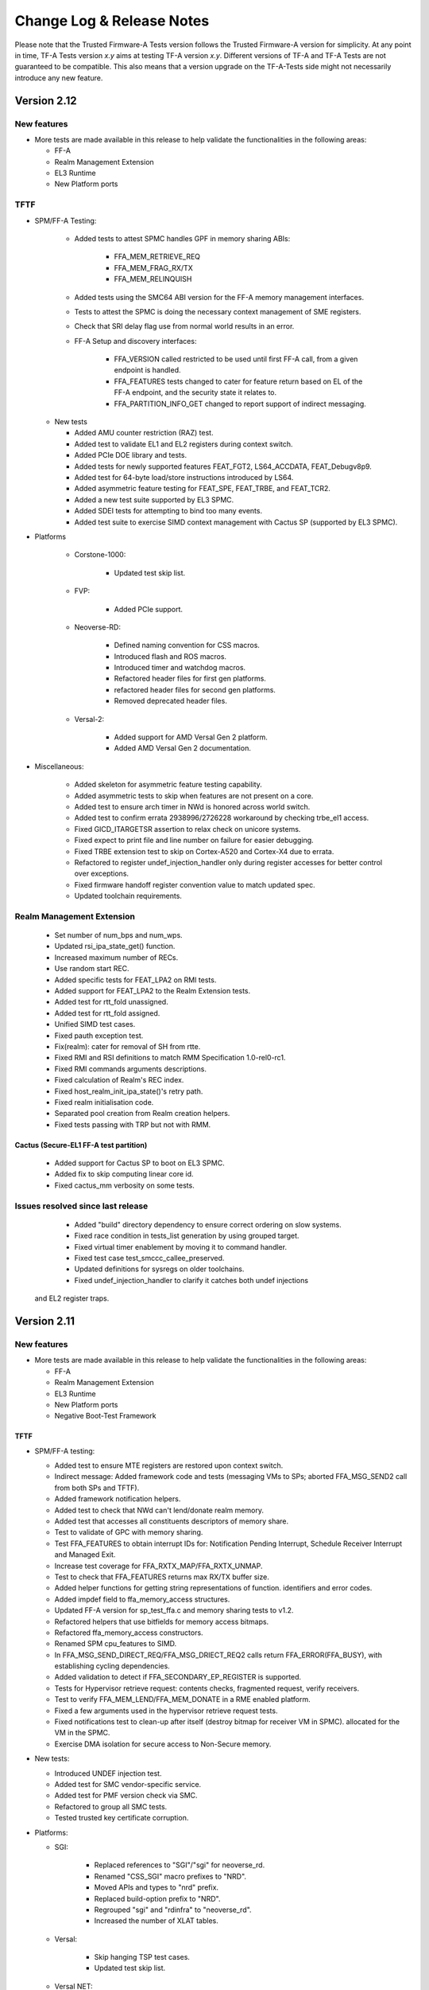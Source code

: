 Change Log & Release Notes
==========================

Please note that the Trusted Firmware-A Tests version follows the Trusted
Firmware-A version for simplicity. At any point in time, TF-A Tests version
`x.y` aims at testing TF-A version `x.y`. Different versions of TF-A and TF-A
Tests are not guaranteed to be compatible. This also means that a version
upgrade on the TF-A-Tests side might not necessarily introduce any new feature.

Version 2.12
------------

New features
^^^^^^^^^^^^

-  More tests are made available in this release to help validate the
   functionalities in the following areas:

   - FF-A
   - Realm Management Extension
   - EL3 Runtime
   - New Platform ports

TFTF
^^^^

- SPM/FF-A Testing:

    - Added tests to attest SPMC handles GPF in memory sharing ABIs:

        - FFA_MEM_RETRIEVE_REQ
        - FFA_MEM_FRAG_RX/TX
        - FFA_MEM_RELINQUISH

    - Added tests using the SMC64 ABI version for the FF-A memory management
      interfaces.
    - Tests to attest the SPMC is doing the necessary context management
      of SME registers.
    - Check that SRI delay flag use from normal world results in an error.
    - FF-A Setup and discovery interfaces:

        - FFA_VERSION called restricted to be used until first FF-A call,
          from a given endpoint is handled.
        - FFA_FEATURES tests changed to cater for feature return based on
          EL of the FF-A endpoint, and the security state it relates to.
        - FFA_PARTITION_INFO_GET changed to report support of indirect
          messaging.

  - New tests

    - Added AMU counter restriction (RAZ) test.
    - Added test to validate EL1 and EL2 registers during context switch.
    - Added PCIe DOE library and tests.
    - Added tests for newly supported features FEAT_FGT2, LS64_ACCDATA,
      FEAT_Debugv8p9.
    - Added test for 64-byte load/store instructions introduced by LS64.
    - Added asymmetric feature testing for FEAT_SPE, FEAT_TRBE, and FEAT_TCR2.
    - Added a new test suite supported by EL3 SPMC.
    - Added SDEI tests for attempting to bind too many events.
    - Added test suite to exercise SIMD context management with Cactus SP
      (supported by EL3 SPMC).

- Platforms

    - Corstone-1000:

        - Updated test skip list.

    - FVP:

        - Added PCIe support.

    - Neoverse-RD:

        - Defined naming convention for CSS macros.
        - Introduced flash and ROS macros.
        - Introduced timer and watchdog macros.
        - Refactored header files for first gen platforms.
        - refactored header files for second gen platforms.
        - Removed deprecated header files.

    - Versal-2:

        - Added support for AMD Versal Gen 2 platform.
        - Added AMD Versal Gen 2 documentation.

- Miscellaneous:

    - Added skeleton for asymmetric feature testing capability.
    - Added asymmetric tests to skip when features are not present on a core.
    - Added test to ensure arch timer in NWd is honored across world switch.
    - Added test to confirm errata 2938996/2726228 workaround by checking
      trbe_el1 access.
    - Fixed GICD_ITARGETSR assertion to relax check on unicore systems.
    - Fixed expect to print file and line number on failure for easier debugging.
    - Fixed TRBE extension test to skip on Cortex-A520 and Cortex-X4 due to errata.
    - Refactored to register undef_injection_handler only during register accesses
      for better control over exceptions.
    - Fixed firmware handoff register convention value to match updated spec.
    - Updated toolchain requirements.

Realm Management Extension
^^^^^^^^^^^^^^^^^^^^^^^^^^

    - Set number of num_bps and num_wps.
    - Updated rsi_ipa_state_get() function.
    - Increased maximum number of RECs.
    - Use random start REC.
    - Added specific tests for FEAT_LPA2 on RMI tests.
    - Added support for FEAT_LPA2 to the Realm Extension tests.
    - Added test for rtt_fold unassigned.
    - Added test for rtt_fold assigned.
    - Unified SIMD test cases.
    - Fixed pauth exception test.
    - Fix(realm): cater for removal of SH from rtte.
    - Fixed RMI and RSI definitions to match RMM Specification 1.0-rel0-rc1.
    - Fixed RMI commands arguments descriptions.
    - Fixed calculation of Realm's REC index.
    - Fixed host_realm_init_ipa_state()'s retry path.
    - Fixed realm initialisation code.
    - Separated pool creation from Realm creation helpers.
    - Fixed tests passing with TRP but not with RMM.

Cactus (Secure-EL1 FF-A test partition)
~~~~~~~~~~~~~~~~~~~~~~~~~~~~~~~~~~~~~~~

    - Added support for Cactus SP to boot on EL3 SPMC.
    - Added fix to skip computing linear core id.
    - Fixed cactus_mm verbosity on some tests.

Issues resolved since last release
^^^^^^^^^^^^^^^^^^^^^^^^^^^^^^^^^^

    - Added "build" directory dependency to ensure correct ordering
      on slow systems.
    - Fixed race condition in tests_list generation by using grouped target.
    - Fixed virtual timer enablement by moving it to command handler.
    - Fixed test case test_smccc_callee_preserved.
    - Updated definitions for sysregs on older toolchains.
    - Fixed undef_injection_handler to clarify it catches both undef injections
  and EL2 register traps.

Version 2.11
------------

New features
^^^^^^^^^^^^

-  More tests are made available in this release to help validate the
   functionalities in the following areas:

   - FF-A
   - Realm Management Extension
   - EL3 Runtime
   - New Platform ports
   - Negative Boot-Test Framework

TFTF
~~~~

-  SPM/FF-A testing:

   - Added test to ensure MTE registers are restored upon context switch.
   - Indirect message: Added framework code and tests (messaging VMs to SPs;
     aborted FFA_MSG_SEND2 call from both SPs and TFTF).
   - Added framework notification helpers.
   - Added test to check that NWd can't lend/donate realm memory.
   - Added test that accesses all constituents descriptors of memory share.
   - Test to validate of GPC with memory sharing.
   - Test FFA_FEATURES to obtain interrupt IDs for: Notification Pending
     Interrupt, Schedule Receiver Interrupt and Managed Exit.
   - Increase test coverage for FFA_RXTX_MAP/FFA_RXTX_UNMAP.
   - Test to check that FFA_FEATURES returns max RX/TX buffer size.
   - Added helper functions for getting string representations of function.
     identifiers and error codes.
   - Added impdef field to ffa_memory_access structures.
   - Updated FF-A version for sp_test_ffa.c and memory sharing tests to v1.2.
   - Refactored helpers that use bitfields for memory access bitmaps.
   - Refactored ffa_memory_access constructors.
   - Renamed SPM cpu_features to SIMD.
   - In FFA_MSG_SEND_DIRECT_REQ/FFA_MSG_DRIECT_REQ2 calls return
     FFA_ERROR(FFA_BUSY), with establishing cycling dependencies.
   - Added validation to detect if FFA_SECONDARY_EP_REGISTER is supported.
   - Tests for Hypervisor retrieve request: contents checks, fragmented request,
     verify receivers.
   - Test to verify FFA_MEM_LEND/FFA_MEM_DONATE in a RME enabled platform.
   - Fixed a few arguments used in the hypervisor retrieve request tests.
   - Fixed notifications test to clean-up after itself (destroy bitmap for
     receiver VM in SPMC).
     allocated for the VM in the SPMC.
   - Exercise DMA isolation for secure access to Non-Secure memory.

-  New tests:

   - Introduced UNDEF injection test.
   - Added test for SMC vendor-specific service.
   - Added test for PMF version check via SMC.
   - Refactored to group all SMC tests.
   - Tested trusted key certificate corruption.

-  Platforms:

   - SGI:

      - Replaced references to "SGI"/"sgi" for neoverse_rd.
      - Renamed "CSS_SGI" macro prefixes to "NRD".
      - Moved APIs and types to "nrd" prefix.
      - Replaced build-option prefix to "NRD".
      - Regrouped "sgi" and "rdinfra" to "neoverse_rd".
      - Increased the number of XLAT tables.

   - Versal:

      - Skip hanging TSP test cases.
      - Updated test skip list.

   - Versal NET:

      - Removed TSP tests from skip list.
      - Updated test skip list.
      - Temporarily disabled the hanging TSP test cases.
      - Corrected core position function.

   - TC:

      - Updated UART base for TFTF.
      - Made TC0 TFTF code generic to TC.

   - Xilinx:

      - Moved TTC_CLK_SEL_OFFSET to platform_def.h.
      - Added Xilinx platforms to docs.
      - Updated test skip list.

   - ZynqMP:

      - Introduced platform support.
      - Added documentation.

-  Miscellaneous:

   - Refactored DebugFS and PMF as vendor-specific el3 services.
   - Added Cortex-A520, Cortex-X3 and Cortex-X4 cpu structures for errata ABI.
   - Added SMCCCv1.3 SVE hint bit support in TFTF framework.
   - Added TSP testing, multi-CPU capability, new test function and enhanced.
     performance for SMC fuzzing.
   - Added MPAM system registers access test.
   - Updated register signature for Firmware Handoff.
   - Updated toolchain requirements in docs.
   - Updated links to TF-A Tests issues tracker.
   - Refactored SDEI test to align with new SPSR config.
   - Removed some tests from extensive test list.
   - Moved test suite "SP exceptions" from 'tests-spm.xml' into.
     'tests-memory-access.xml'.
   - Disabled RWX segment warnings for the EL3 payload.

Realm Management Extension (RME)
~~~~~~~~~~~~~~~~~~~~~~~~~~~~~~~~

   - Added test for enabling pmu with multiple rec.
   - Added testcase for access outside realm IPA space.
   - Added ability to overwrite s2sz for creating realm.
   - Added tests for PAS transitions.
   - Added test for FEAT_DIT.
   - Test realm PAuth state is preserved.
   - Added testcase for Synchronous external aborts.
   - Added testcase for REC exit due to Data/Instr abort.
   - Removed unwanted arg from realm API.
   - Fixed realm_printf string.
   - New API to create and activate realm.
   - Testcase for multiple realms.
   - Added support for multiple realm.
   - Removed pack_realm build target.
   - Test to use SVE hint bit feature.
   - Removed unwanted host_rmi_rtt_init_ripas.
   - Testcase for multiple REC validations.
   - Changed Realm create and execute API.
   - Testcase for RMI_RTT_SET_RIPAS reject.
   - Added testcase for multiple REC on multiple CPUs.
   - Added support for RSI_IPA_STATE_GET/SET.
   - Added realm_print_exception for Realm payload.
   - Force max IPA size on Realms to 48 bits.
   - Fixed Realm destroy API.
   - Fixed Realm vbar_el1 load address.
   - Fixed return value of host_enter_realm_execute call.
   - Fixed host_call structure should be per rec.
   - Fixed issue in RTT teardown.
   - Fixed initialization of RIPAS is incorrectly done on TFTF.
   - Fixed host_realm_init_ipa_state() is called with wrong args.

Cactus (Secure-EL1 FF-A test partition)
~~~~~~~~~~~~~~~~~~~~~~~~~~~~~~~~~~~~~~~

   - Added SMMU test engine header file.
   - Added MEMCPY and RAND48 to the SMMU test engine.
   - Added ability to send indirect messages.
   - Added support for fake RAS handler command.
   - Replaced tftf_smc with ffa_service_call.
   - Refactored cactus to handle expect exception.
   - Refactored first cactus SP to use FFA_CONSOLE_LOG instead of UART.
   - Replaced platform_get_core_pos with macro that retrieves vCPU index.

Issues resolved since last release
^^^^^^^^^^^^^^^^^^^^^^^^^^^^^^^^^^

   - Check for null before calling I/O policy callback.
   - Mapped NS buffer only if needed for SMMU tests.
   - Fixed comments referencing "SGI platform".
   - Specified properties to corresponding memory region nodes.
   - Increased TESTCASE_OUTPUT_MAX_SIZE for printf.
   - Save and restore SMCR_EL2 upon CPU suspend and resume.

Version 2.10
------------

New features
^^^^^^^^^^^^

-  More tests are made available in this release to help validate the
   functionalities in the following areas:

   - FF-A
   - Realm Management Extension
   - EL3 Runtime
   - New Platform ports

TFTF
~~~~

-  FF-A testing:

   - Fixing FF-A version tests and expected error codes.
   - Remove SPM tests from AArch32 builds.
   - Support extended set of registers with FF-A calls.
   - Fix use of instruction permissions in FF-A memory sharing tests.
   - Extend memory sharing tests that use the clear memory flags.
   - Test that memory from Root World/Realm can't be shared.
   - Test the compliance to SMCCC at the non-secure physical instance.
   - Exercise secure eSPI interrupt handling.

-  New tests:

   - Added test for Errata management firmware interface.
   - Added basic firmware handoff tests.
   - Test to verify SErrors synchronized at EL3 boundry.
   - Introduced RAS KFH support test.
   - Modified FEAT_FGT test to check for init values.
   - Updated test_psci_stat.c to support more power states.

-  Platforms:

   - TC:

      - Made TC0 TFTF code generic to TC.

   - Versal:

      - Added platform support and platform specific cases.
      - Added Versal documentation.

   - Versal NET:

      - Added platform support and platform specific cases.
      - Added Versal NET documentation.

   - Xilinx:
      - Reorganized timer code into common path.

-  Miscellaneous:

   - Added helper routines to read, write and compare SVE and FPU registers.
   - New CPU feature detection helpers.
   - Introduced clang toolchain support and added python generate_test_list
     script.
   - Docs: Updated toolchain requirements and added maintainers for AMD-Xilinx.
   - Tidy setup and discovery logs.
   - Added note on building TFA-Tests using clang docs.
   - Added SME helper routines and added Streaming SVE support.
   - Introduced SError exception handler.
   - Updated toolchain requirements documentation.
   - Check for support for ESPI before testing it.

Realm Management Extension (RME)
~~~~~~~~~~~~~~~~~~~~~~~~~~~~~~~~

   - Added SVE Realm tests and tests for EAC1.
   - Test to intermittently switch to Realm while doing NS SVE and Streaming
     SVE ops.
   - Added tests to check NS SME ID registers and configurations.
   - Added test to check if RMM doesn't leak Realm contents in SVE registers.
   - Test to check if non SVE Realm gets undefined abort.
   - Test to check various SIMD state preserved across NS/RL switch.
   - Added test to check swtich SME registers to SIMD state.
   - Testcase for CPU_ON denied.
   - Test for multiple REC single CPU.
   - Test for PAuth in Realm.
   - Enhanced FPU state verification test.
   - Modified API of RMI_RTT_*_RIPAS, changed handling.
   - Removed RIPAS_UNDEFINED and modified RIPAS/HIPAS definitions for EAC2.
   - Removed RMI_VALID_NS status and RMI_ERROR_IN_USE error code
     RMI_RTT_UNMAP_UNPROTECTED and update API of data/rtt functions.
   - Updated RSI_VERSION, RMI_VERSION and modified rmi_realm_params structure.
   - Added support for PMU as per RMM Specification 1.0-eac2.
   - Added PSCI API to Realms and API for REC force exit.
   - Added support for multiple REC and CPU and data buffer to pass arg to REC.
   - Set size of RsiHostCall.gprs[] to 31.
   - Passing RD pointer in arg0 register X1.
   - Added host call to flush Realm prints.
   - Aligned Realm stack.
   - Introduced new build flag for RME stack and appended realm.bin at end of
     tftf.bin.

Cactus (Secure-EL1 test partition)
~~~~~~~~~~~~~~~~~~~~~~~~~~~~~~~~~~

   - Test discovery of EL3 SPMD managed SPs.
   - Configure partitions load-address from SP layout file.
   - Use the non-secure memory attribute in descriptor obtain from
     FFA_MEM_RETRIEVE_RESP.
   - SPs configured with a unique boot-order field in their respective
     manifests.
   - Test to the FFA_PARTITION_INFO_GET_REGS interface.
   - Defined memory security state attribute for memory transaction desciptor.

Issues resolved since last release
^^^^^^^^^^^^^^^^^^^^^^^^^^^^^^^^^^

   - Fixed incremental build issue with Realm payload and build dependency
     in test-realms-payload.
   - SME:  use of rdsvl instead of rdvl, enable SME/SME2 during arch init,
     align test vector arrays to 16 bytes.
   - SVE: representing Z0-Z31 as array of bytes and moved operation to a lib
     routine.
   - Fixed issue in processing dynamic relocations for AArch64.
   - Reclaim and check for shared memory now supported.
   - FPU replaced read with write of random value to fpsr/fpcr.
   - Disabled RMI tests when building for AArch32 architecture.
   - Fixed command id passed to Realm to compare FPU registers.
   - Fixed broken links in docs landing page and made generate_test_list
     backward compatible.
   - XLAT: added support for 52 bit PA size with 4KB granularity.
   - Fixed stress test for XLAT v2.
   - RAS: Moved wait logic from assembly to C and renamed SDEI related
     functions/events.

Version 2.9
-----------

New features
^^^^^^^^^^^^

-  More tests are made available in this release to help validate the
   functionalities in the following areas:

   - FF-A Features
   - Realm Management Extension
   - New Architecture Specific features related to v8.8
   - New platform ports

TFTF
~~~~

-  FF-A testing:

   - Reordered logs in the memory sharing tests.
   - Memory share bumped to v1.1 EAC0.
   - Updated tests for FFA_FEATURES(FFA_MEM_RETRIEVE_REQ).
   - Fixed issues with RXTX buffer unmapping and dependencies on tests.
   - Added check for execution state property of partitions.

-  New tests:

   - Tests for Errata management firmware interface.
   - Ensure FPU state registers context is preserved in RL/SE/NS.
   - Modified FEAT_HCX test to also check for HCRX_EL2 init value.
   - Added basic SME2 tests.
   - PSCI tests for OS-initiated mode.
   - Added "nop" test to be used in conjunction with TFX.
   - Introduced capability to generate Sync External Aborts (EA) in TFTF.
   - New test to generate an SError.
   - Tests to check whether the PMU is functional and if the state is
     preserved when switching worlds. PMEVTYPER.evtCount width extended.
   - Added support for more SPE versions.

-  Platforms:

   - RD-N2-Cfg3:

      - Added TFTF support.

-  Miscellaneous:

   - SIMD/FPU save/restore routine moved to common lib.
   - Updated toolchain requirements documentation.
   - Update SME/Mortlach tests.
   - Unified Firmware First handling of lower EL EA.
   - Moved trusted wdog API to spm_common.
   - Added the ability to skip tests for AArch32.
   - Added config file to allow doc defaults be changed.
   - Modified tests for FEAT_RNG_TRAP.
   - Moved 'Stress test timer framework' to a new test suite
     'tests-timer-stress'.
   - Support for new binutils versions.
   - Removed deprecated SPM libs and test code.


Realm Management Extension (RME)
~~~~~~~~~~~~~~~~~~~~~~~~~~~~~~~~

   - Added helper macro for RME tests.
   - Test Secure interrupt can preempt Realm EL1.
   - Added PMU Realm tests.
   - Added BP_OPTION to REALM_CFLAGS to allow build realm payload with
     BTI/Pauth support.
   - Fixed build issues introduced by the TFTF Realm extension
     enhancement tests.
   - Test case return codes updated according to RMM Bet0 specification.
   - Fixed build problem related to rmi_rec_enter verbose log.
   - Added randomization of SMC RMI commands parameters and checking of
     X4-X7 return values as per SMCCC v1.2.

Cactus (Secure-EL1 test partition)
~~~~~~~~~~~~~~~~~~~~~~~~~~~~~~~~~~

   - Use of FFA_CONSOLE_LOG for debug logs.
   - Test for consecutive same memory donation to other partitions.
   - Now validating NWd can't share forbidden addresses.
   - Support for registering irq handlers.
   - Fixed attributes for NS memory region.
   - Removal of memory regions not page-aligned.
   - Added check for core linear id matching id passed by SPMC.

Issues resolved since last release
^^^^^^^^^^^^^^^^^^^^^^^^^^^^^^^^^^

   - Build issue for older toolchains and other failures resolved.
   - Dropped invalid access test from CI.
   - Now checking that the PMU is supported before using any of it.
   - Use of write instead of read to generate an SError to avoid sync
     exceptions instead.
   - Fixed broken link to TRNG_FW documentation.
   - INIT_TFTF_MAILBOX() is called first for the invalid access test.

Version 2.8
-----------

New features
^^^^^^^^^^^^
-  More tests are made available in this release to help validate the
   functionalities in the following areas:

   - FF-A Features
   - Realm Management Extension
   - New Architecture Specific features related to v8.8
   - New platform ports

TFTF
~~~~

-  FF-A testing:

    - UUID included in partition information descriptors.
    - Checks for size of partition information descriptors.
    - Renamed FFA_MSG_RUN ABI function to FFA_RUN and allowed it to return from
      Waiting state.
    - Made ffa_tests available for Ivy.
    - Updated verbose message log structure.
    - Prevented generate_json.sh from being called more than once by requiring
      a list of partitions to be supplied.
    - Added a temporary workaround for unexpected affinity info state to prevent
      a system panic.
    - Added test to exercise FFA_CONSOLE_LOG ABI.

    - FF-A v1.1 Secure interrupts

        - Added managed exit to first and second SP in call chain.
        - Added test to exercise managed exit by two SPs in a call chain.
        - Added tests to exercise NS interrupt being queued and signaled to SP.

-  New tests:

    - Tests for SVE operations in Normal World and discover SVE vector length.
    - Added cleanup TRNG service tests.
    - Added test for SMCCC_ARCH_WORKAROUND_3.
    - Updated PAuth helpers to support QARMA3 algorithm.
    - Added tests for RNG_TRAP.

-  Platforms:

    - SGI:

        - Introduced platform variant build option.
        - Re-organized header files.
        - Migrated to secure uart port for routing tftf logs.

    - N1SDP:

        - Added TFTF support for N1SDP.

    - RD-N2:

        - Added TFTF support for RD-N2.

    - RD-N2-Cfg1:

        - Added TFTF support for RD-N2-Cfg1.

    - RD-V1:

        - Added TFTF support for RD-V1.

-  Miscellaneous:

    - Added a missing ISB instruction in SME test.
    - Refactor to make some helper functions re-usable.
    - Updated build command to clean EL3 payload image.
    - Move renaming of the primary dts file for ivy partitions.
    - Added check that verifies if a platform supports el3_payload before
      building it.
    - Updated memory share test to meet Hafnium specification.
    - Updated toolchain requirements documentation.


Realm Management Extension (RME)
~~~~~~~~~~~~~~~~~~~~~~~~~~~~~~~~

    - Added Realm payload management capabilities to TFTF to act as a NS Host.
    - Added test to verify that RMM and SPM can co-exist and work properly.
    - Added function to reset delegated buffers to non-delegated state.
    - Re-used existing wait_for_non_lead_cpus() function helper.
    - Refactored RMI FID macros to simplify usage.
    - Added userguide for realm payload testing.

Cactus (Secure-EL1 test partition)
~~~~~~~~~~~~~~~~~~~~~~~~~~~~~~~~~~

    - Corrected some tests message types from ERROR to VERBOSE.
    - Increased the cactus number of xlat to allow the use of 48b PA size for
      memory sharing between SPs.
    - Introduced a new direct request message command to resume after managed
      exit.
    - Skip enabling virtual maintenance interrupts explicitly.
    - Allowed sender to resume interrupted target vCPU.
    - Added support for handling managed exit through vIRQ.
    - Added support for discovering interrupt IDs of managed exit signals.
    - Specified action in response to NS interrupt in manifest.

Ivy (Secure-EL0 test partition)
~~~~~~~~~~~~~~~~~~~~~~~~~~~~~~~

    - Allowed testing using VHE.
    - Allowed Ivy partitions to use ffa_helpers functions.
    - Requirement of common name for Ivy partitions for consistency.
    - Specified action in response to NS interrupt in manifest.

Issues resolved since last release
^^^^^^^^^^^^^^^^^^^^^^^^^^^^^^^^^^

    - Fixed SME header guard name.
    - Fixed response for incorrect direct message request for FF-A.

Version 2.7
-----------

New features
^^^^^^^^^^^^
-  More tests are made available in this release to help validate the
   functionalities in the following areas:

   - FF-A Features
   - New Architecture Specific features related to v8.7
   - New platform port

TFTF
~~~~

-  FF-A testing:

    - FF-A partition information structure is updated to include UUIDs.
    - Memory Management helper functions are refactored to fetch the details
      of smc call failures in tftf and cactus.
    - Added test to validate memory sharing operations from SP to NS-endpoint
      are denied by SPMC.
    - Added test to ensure an endpoint that sets its version to v1.0 receives
      v1.0 partition information descriptors as defined in v1.0 FF-A
      specification.
    - Added test to validate that memory is cleared on memory sharing operations
      between normal world and secure world.

    - FF-A v1.1 Secure interrupts

        - Added support to enhance the secure interrupt handling test.
        - Support for registering and unregistering custom handler that is
          invoked by SP at the tail end of the virtual interrupt processing.
        - Added support for querying the ID of the last serviced virtual interrupt.

-  New tests:

    - Added test to validate that realm region access is being prevented from
      normal world.
    - Added test to validate that secure region access is being prevented from
      normal world.
    - Added test to validate that secure region access is being prevented from
      realm world.
    - Added test to validate that root region access is being prevented from
      realm world.
    - Added a test for v8.7 Advanced floating-point behavior (FEAT_AFP).
    - Added a SPE test that reads static profiling system registers
      of available SPE version i.e. FEAT_SPE/FEAT_SPEv1p1/FEAT_SPEv1p2.
    - Added a test to validate functionality of WFET and WFIT instructions
      introduced by v8.7 FEAT_WFxT.
    - Added basic SME tests to ensure feature enablement by EL3 is proper for
      its usage at lower non-secure ELs.
    - Added test to check Data Independent timing (DIT) field of PSTATE is
      retained on exception.
    - Added test to ensure that EL3 has properly enabled access to FEAT_BRBE
      from non-secure ELs.

-  Platforms:

    - Add initial platform support for corstone1000.

    - TC:

        - Support for notification in tertiary SP manifest.

    - FVP:

        - Support to provide test memory addresses to validate the invalid
          memory access test from tftf(ns-el2).

-  Miscellaneous:

    - Added support to configure the physical/virtual address space for FVP.
    - Added common header file for defining macros with size to support all the
      platforms.
    - Introduced handler for synchronous exceptions (AArch64).
    - Added macros to extract the ISS portion of an ELx ESR exception syndrome
      register.
    - Support to dynamically map/unmap test region to validate invalid memory
      access tests.
    - Added support to receive boot information through secure partitions,
      according to the FF-A v1.1 EAC0 specification.
    - Added an helper API function from SPM test suite to initialize FFA-mailbox
      and enable FF-A based message with SP.
    - Updated the build string to display the rc-tagged version.

Cactus (Secure-EL1 test partition)
~~~~~~~~~~~~~~~~~~~~~~~~~~~~~~~~~~

    - Added test for nonsecure memory sharing between Secure Partitions(SPs).
    - Added test to validate that a realm region cannot be accessed from secure
      world.
    - Added test to permit checking a root region cannot be accessed from secure
      world.
    - Extended the test command CACTUS_MEM_SEND_CMD to add support for memory
      sharing flags.
    - Added support to save the state of general purpose registers x0-x4 at the
      entry to cold boot and restore them before jumping to entrypoint of cactus.

Issues resolved since last release
^^^^^^^^^^^^^^^^^^^^^^^^^^^^^^^^^^

    - Fixed a bug to align RMI FIDs with SMCCC.
    - Fixed encoding of vCPU and receiver IDs in the FFA_NOTIFICATION_GET
      interface to comply with the FF-A v1.1 beta0 specification.
    - Fixed memory retrieve request attributes by enforcing them to be inner
      shareable rather than outer.
    - Fixed static memory mapping of EL3 in EL2.
    - Fixed a spurious error log message with memory share test.
    - Aligning RMI FIDs with SMCCC.
    - Fixed PSCI system suspend test suite execution in a four world system.
    - Configured the build system to use DWARF 4 standard for debug builds with
      ArmDS.
    - Introduced macro IRQ_TWDOG_INTID for the Tegra210, Tegra186 and Tegra194
      platforms to fix the compilation failures.

Version 2.6
-----------

New features
^^^^^^^^^^^^
-  More tests are made available in this release to help validate the
   functionalities in the following areas:

    - Firmware Framework for Arm A-profile(FF-A)
    - Realm Management Extensions(RME)
    - Embedded Trace Extension and Trace Buffer Extension (ETE and TRBE)

TFTF
~~~~

-  FF-A testing:

    - Update FF-A version to v1.1
    - Added helpers for SPM tests to check partition info of SPs from normal
      world.
    - Added tests to check for ffa_features supported.
    - Added test for FFA_RXTX_UNMAP ABI.
    - Added test for FFA_SPM_ID_GET.
    - FF-A v1.1 Notifications

        - Added test for notifications bitmap create and destroy ABIs.
        - Added test for notifications set and get ABIs.
        - Added test for notification INFO_GET ABI.
        - Added test to check notifications pending interrupt is injected into
          and handled by the expected vCPU in a MP setup.
        - Added test for signaling from MP SP to UP SP.
        - Added test to check notifications interrupt IDs retrieved with
          FFA_FEATURES ABI.
        - Added test to check functionality of notifications scheduled receiver
          interrupt.

    - FF-A v1.1 Secure interrupts

        - Added support for handling secure interrupts in Cactus SP.
        - Added several tests to exercise secure interrupt handling while SP
          is in WAITING/RUNNING/BLOCKED state.

-  New tests:

    - Enabled SVE tests
    - Added test for trace system registers access.
    - Added test for trace filter control registers access.
    - Added test for trace buffer control registers access.
    - Added test to check PSTATE in SDEI handler.
    - Added test to check if HCRX_EL2 is accessible.

-  Platforms:

    - TC0:

        - Support for direct messaging with managed exit.
        - Support for building S-EL0 Ivy partition.

    - FVP:

         - Update Cactus secure partitions to indicate Managed exit support.

-  Miscellaneous

    - Added random seed generation capability and ability to specify build
      parameters for SMC Fuzzer tool.

Cactus (Secure-EL1 test partition)
~~~~~~~~~~~~~~~~~~~~~~~~~~~~~~~~~~

    - Added helper for Cactus SP sleep.
    - Added test commands to request use of notifications interfaces.
    - Added several commands that generate direct message requests to assist in
      testing secure interrupt handling and notifications features in FF-A v1.1
    - Added support for SP805 Trusted Watchdog module.

Ivy (Secure-EL1 test partition)
~~~~~~~~~~~~~~~~~~~~~~~~~~~~~~~

    - Add shim layer to Ivy partition and enable PIE.
    - Define Ivy partition manifest and use FF-A for message handling.
    - Prepare S-EL1/0 enviroment for enabling S-EL0 application.

Realm Management Extension(RME)
~~~~~~~~~~~~~~~~~~~~~~~~~~~~~~~

    - Added tests to run RMI and SPM on multiple CPUs concurrently.
    - Added tests for multi CPU delegation and fail conditions.
    - Added tests to query RMI version on multiple CPUs.

Issues resolved since last release
^^^^^^^^^^^^^^^^^^^^^^^^^^^^^^^^^^

    - Fixed Ivy partition start address for TC0.
    - Fixed SP manifests to use little endian format UUID.
    - Fixed a bug in memory sharing test for Cactus SP.
    - Invalidate data cache for NS_BL1U and NS_BL2U images.
    - Fixed attributes to Read-Write only for memory regions described in partition
      manifests.

Version 2.5
-----------

New features
^^^^^^^^^^^^
-  More tests are made available in this release to help validate the
   functionalities in the following areas:

    -  True Random Number Generator (TRNG) test scenarios.
    -  Multicore / Power State Controller Interface (PSCI) tests.
    -  v8.6 Activity Monitors Unit (AMU) enhancements test scenarios.
    -  Secure Partition Manager (SPM) / Firmware Framework (FF-A) v1.0 testing.
        -  Interrupt Handling between Non-secure and Secure world.
        -  Direct messages and memory sharing between Secure Partitions(SP).
        -  Many tests to exercise FF-A v1.0 ABIs.
        -  SPM saving/restoring the NS SIMD context enabling a normal world FF-A
           endpoint (TFTF) and a secure partition to use SIMD vectors and
           instructions independently.

TFTF
~~~~

-  SPM / FF-A v1.0 testing.
    -  Refactor FF-A memory sharing tests
        -  Created helper functions to initialize ffa_memory_region and to send
           the respective memory region to the SP, making it possible to reuse
           the logic in SP-to-SP memory share tests.
        -  Added comments to document relevant aspects about memory sharing.

    -  Trigger direct messaging between SPs.
        -  Use cactus command 'CACTUS_REQ_ECHO_SEND_CMD' to make cactus SPs
           communicate with each other using direct message interfaces.

    -  Added helpers for SPM tests.
        -  Checking SPMC has expected FFA_VERSION.
        -  Checking that expected FF-A endpoints are deployed in the system.
        -  Getting global TFTF mailbox.

-  Replace '.inst' AArch64 machine directives with CPU Memory Tagging Extension
   instructions in 'test_mte_instructions' function.

-  Add build option for Arm Feature Modifiers.
    -  This patch adds a new ARM_ARCH_FEATURE build option to add support
       for compiler's feature modifiers.

-  Enable 8 cores support for Theodul DSU(DynamIQ Shared Unit) for the
   Total Compute (TC0) platform.

-  New tests:

    -  Remove redundant code and add better tests for TRNG SMCs.
         -  Tests that the Version, Features, and RND calls conform to the spec.

    -  New tests for v8.6 AMU enhancements (FEAT_AMUv1p1)
         -  Make sure AMU offsets are being saved and restored properly.

    -  Tests to request SP-to-SP memory share.

    -  SP-to-SP direct messaging deadlock test.
         -  TFTF sends CACTUS_REQ_DEADLOCK_CMD to cactus SP.

Cactus(Secure-EL1 test partition)
~~~~~~~~~~~~~~~~~~~~~~~~~~~~~~~~~

-  Enable managed exit for primary cactus secure partition.

-  Helper commands needed for interrupt testing.

-  Add handler from managed exit FIQ interrupt.

-  Make ffa_id global.

-  Implement HF_INTERRUPT_ENABLE Hafnium hypervisor call wrapper. With this
   service, a secure partition calls into the SPMC to enable/disable a
   particular virtual interrupt.

-  Invalidate the data cache for the cactus image.

-  Helper commands needed for interrupt testing.
     -  CACTUS_SLEEP_CMD & CACTUS_INTERRUPT_CMD added.

-  Decouple exception handling from tftf framework.
    -  With new interrupt related tests coming up in Cactus, added separate
       exception handler code for irq/fiq in Cactus.

-  Hypervisor calls moved to a separate module.

-  Add secondary entry point register function.

-  Declare third SP instance as UP SP.

-  Provision a cold boot path for secondary cores (or secondary pinned
   execution contexts).

-  Tidy message loop, commands definitions, direct messaging API definitions.

-  Helpers for error logging after FF-A calls.

-  Properly placing Cactus test files.

-  Tidying FF-A Memory Sharing tests.

-  Use CACTUS_ECHO_CMD in direct message tests.

-  Refactor handling of commands.
    -  Added helper macros to define a command handler, build a command table
       in which each element is a pair of the handler and respective command
       ID. Available tests have been moved to their own command handler.

-  Extend arguments in commands responses.
    -  In the test commands framework, added template to extend number of
       values to include in a command response.

-  Check FF-A return is a valid direct response.
    -  Added a helper function to check if return of FFA_MSG_SEND_DIRECT_REQ
       is FFA_MSG_SEND_DIRECT_RESP.

-  FFA_MSG_DIRECT_RESP call extended to use 5 registers.

-  Added accessors for arguments from FF-A calls.
    -  Some accessors for arguments from FF-A calls, namely for func id, error
       code, and direct message destination/source.

-  Use virtual counter for sp_sleep.
    -  Changes sp_sleep() to use virtual counter instead of physical counter.

-  Checks if SIMD vectors are preserved in the normal world while transitioning
   from normal world to secure world and back to normal world.

-  Tidying common code to tftf and cactus.

-  Refactor cactus_test_cmds.h to incorporate static inline functions instead
   of macros to enforce type checking.

-  Removed reference to Hafnium in name from helper function and macro to
   make them generic.

-  For consistency added the cmd id 'CACTUS_MEM_SEND_CMD'.

-  Add command to request memory sharing between SPs.

-  Add & handle commands 'CACTUS_REQ_ECHO_CMD' and 'CACTUS_ECHO_CMD'.

-  Update README with list of sample partitions.

-  Remove reference to PSA from xml test file.

-  Reduce tests verbosity in release mode.
    -  Update few NOTICE messages to VERBOSE/INFO.

-  Fix conversion issues on cactus responses.

-  Create RXTX map/configure helper macros and use them.

-  Update OP-TEE version used for testing to 3.10.
    -  SPMC as S-EL1 tests using OP-TEE depend on a static binary stored as
       a CI file. This binary corresponds to a build of OP-TEE v3.10.

-  Add uart2 to device-regions node.
    -  First SP no longer has an open access to the full system peripheral
       range and devices must be explicitly declared in the SP manifest.

-  New tests:

    -  Test for exercising SMMUv3 driver to perform stage2 translation.

    -  Test handling of non-secure interrupt while running SP.

    -  Add secondary cores direct messaging test for SPM.

    -  Testing deadlock by FF-A direct message.
         -  Added command CACTUS_DEADLOCK_CMD to file cactus_test_cmds.h to create
            a deadlock scenario using FF-A direct message interfaces.

    -  Test SP-to-SP memory share operations
         -  Handle 'CACTUS_REQ_MEM_SEND_CMD' by sending memory to the receiver SP.

    -  Implemented test to validate FFA_RXTX_MAP ABI.

Version 2.4
-----------

New features
^^^^^^^^^^^^
-  More tests are made available in this release to help validate the
   functionalities in the following areas:
   -  SMCCC.
   -  New architecture specific features.
   -  FF-A features.
   -  New platform ports.

-  Various improvements to test framework and test suite such as documentation,
   removing un-necessary dependencies, etc.

TFTF
~~~~

-  Remove dependencies from FVP to generic code by converting some FVP platform
   specific macros to the common macros.

-  Remove make as a package dependency to compile TF-A test code.

-  Move defaults values and macro defs in a separate folder from Makefile.

-  Allow alternate stdout to be used apart from pl011 UART.

-  Get FVP platform's topology from build options to make FVP platform
   configuration more flexible and eliminate test errors when the platform
   is configured with number of CPUs less than default values in the makefile.

-  Update the FIP corrupt address which is used to corrupt BL2 image that helps
   to trigger firmware update process.

-  Add explicit barrier before sev() in tftf_send_event_common API to avoid
   core hang.

-  Align output properly on issuing make help_tests by removing dashes
   and sort tests.

-  Moved a few FVP and Juno specific defined from common header files to platform
   specific header files.

-  Replace SPCI with PSA FF-A in code as SPCI is now called as FF-A.

-  Add owner field to sp_layout generation to differentiate owner of SP which
   could either be Silicon Provider or Platform provider.

-  Add v8.5 Branch Target Identifier(BTI) support in TFTF.

-  Remove dependency on SYS_CNT_BASE1 to read the memory mapped timers.

-  Enables SError aborts for all CPUs, during their power on sequence.

-  Documentation:

   -  Use conditional assignment on sphinx variables so that they can be
      overwritten by environment and/or command line.

   -  Add support for documentation build as a target in Makefile.

   -  Update list of maintainers.

   -  Update documentation to explain how to locally build the documentation.

   -  Add .editorconfig from TF-A to define the coding style.

   -  Fix documentation to include 'path/to' prefix when specifying tftf.bin on
      make fip cmd.

   -  Use docker to build documentation.

   -  Replace SPCI with PSA FF-A in documentation as SPCI is now called
      as FF-A.

-  NVIDIA Tegra194:

   -  Skip CPU suspend tests requiring SGI as wake source as Tegra194 platforms
      do not support CPU suspend power down and cannot be woken up with an SGI.

   -  Disable some system suspend test cases.

   -  Create dummy SMMU context for system resume to allow the System Resume
      Firmware to complete without any errors or warnings.

   -  Increase RTC step value to 5ms as RTC consumes 250us for each register
      read/write. Increase the step value to 5ms to cover all the register
      read/write in program_timer().

   -  Skip some timer framework validation tests as CPUs on Tegra194 platforms
      cannot be woken up with the RTC timer interrupt after power off.

   -  Introduce per-CPU Hypervisor Timer Interrupt ID.

   -  Skip PSCI STAT tests requiring PSTATE_TYPE_POWERDOWN as Tegra194 platforms
      do not support CPU suspend with state type as PSTATE_TYPE_POWERDOWN.

   -  Disable boot requirement tests as Tegra194 platforms do not support memory
      mapped timers.

   -  Skips the test "Create all power states and validate EL3 power state parsing"
      from the "EL3 power state parser validation" test suite as it is not in
      sync with this expectation.

   -  Moved reset, timers. wake, watchdog drivers from Tegra194 specific folder to
      common driver folder so that these drivers can be used for other NVIDIA platforms.

-  New tests:

   -  Add test for SDEI RM_ANY routing mode.

   -  Add initial platform support for TC0.

   -  Add SMC fuzzing module test.

   -  Add test case for SMCCC_ARCH_SOC_ID feature.

   -  Add test that supports ARMv8.6-FGT in TF-A.

   -  Add test that supports ARMv8.6-ECV in TF-A.

   -  Add test for FFA_VERSION interface.

   -  Add test for FFA_FEATURES interface.

   -  Add console driver for the TI UART 16550.

   -  Add tests for FF-A memory sharing interfaces between tftf
      and cactus secure partitions.

   -  NVIDIA Tegra194:

      -  Introduce platform port for Tegra194 to to initialize the tftf
         framework and execute tests on the CPUs.

      -  Introduce power management support.

      -  Introduce support for RTC as wake source.

      -  Introduce system reset functionality test.

      -  Introduce watchdog timer test.

      -  Introduce support for NVIDIA Denver CPUs.

      -  Introduce RAS uncorrectable error injection test.

      -  Introduce tests to verify the Video Memory resize interface.

      -  Introduce test to inject RAS corrected errors for all supported
         nodes from all CPUs.

      -  Introduce a test to get return value from SMC SiP function
         TEGRA_SIP_GET_SMMU_PER.

   -  NVIDIA Tegra196:

      -  Introduce initial support for Tegra186 platforms.

   -  NVIDIA Tegra210:

      -  Introduce initial support for Tegra210 platforms.

Secure partition - Cactus
~~~~~~~~~~~~~~~~~~~~~~~~~

-  TFTF doesn't need to boot Secondary Cactus as Hafnium now boots all
   partitions according to "boot-order" field value in the partition
   manifests.

-  Remove test files related to deprecated SPCI Alpha specification and
   SPRT interface.

-  Select different stdout device at runtime as primary VM can access
   to UART while secondary VM's use hypervisor call to SPM for debug
   logging.

-  An SP maps its RX/TX buffers in its EL1&0 Stage-1 translation regime.
   The same RX/TX buffers are mapped by the SPMC in the SP's EL1&0
   Stage-2 translation regime during boot time.

-  Update memory/device region nodes in manifest. Memory region has 3
   entries such as RX buffer, TX buffer and dummy. These memory region
   entries are mapped with attributes as "RX buffer: read-only",
   "TX buffer: read-write" and "dummy: read-write-execute".
   Device region mapped with read-write attribute.

-  Create tertiary partition without RX_TX region specified to test the
   RXTX_MAP API.

-  Add third partition to ffa_partition_info_get test to test that a
   partition can successfully get information about the third cactus
   partition.

-  Map RXTX region to third partition to point the mailbox to this RXTX
   region.

-  Adjust the number of EC context to max number of PEs as per the FF-A
   specification mandating that a SP must either "Implement as many ECs
   as the number of PEs (in case of a "multi-processor" SP with pinned
   contexts)" or "Implement a single EC (in case of a migratable
   "uni-processor" SP).

-  Updated cactus test payload and TFTF ids as it is decided to have
   secure partition FF-A ids in the range from 0x8001 to 0xfffe, 0x8000
   and 0xffff FF-A ids are reserved for the SPMC and the SPMD respectively
   and in the non-secure worlds, FF-A id 0 is reserved for the hypervisor
   and 1 to 0x7fff FF-A ids are reserved for VMs.

-  Break the message loop on bad message request instead of replying
   with the FF-A error ABI to the SPMC.

-  Remove deprecated hypervisor calls spm_vm_get_count and spm_vcpu_get_count.
   Instead use FFA_PARTITION_INFO_GET discovery ABI.

-  Implement hvc call 'SPM_INTERRUPT_GET' to get interrupt id.

-  Re-structure platform dependent files by moving platform dependent files
   and macros to platform specific folder.

-  Adjust partition info get properties to support receipt of direct
   message request.

-  New tests:

   -  Add FFA Version Test.

   -  Add FFA_FEATURES test.

   -  Add FFA_MEM_SHARE test

   -  Add FFA_MEM_LEND test.

   -  Add FFA_MEM_DONATE test.

   -  Add FFA_PARTITION_INFO_GET test.

   -  Add exception/interrupt framework.

   -  Add cactus support for TC0 platform.

Issues resolved since last release
^^^^^^^^^^^^^^^^^^^^^^^^^^^^^^^^^^

-  Update link to SMCCC specification.

-  Trim down the top-level readme file to give brief overview of the project
   and also fix/update a number of broken/out-dated links in it.

-  Bug fix in Multicore IRQ spurious test.

-  Fix memory regions mapping with no NS bit set.

-  Reenable PSCI NODE_HW_STATE test which was disabled earlier due to
   outdated SCP firmware.

-  Fix Aarch32 zeromem() function by avoiding infinite loop in 'zeromem'
   function and optimizing 'memcpy4' function.

-  Add missing help_tests info on help target in the top-level Makefile.

-  Trim down the readme file as it does not need to provide detailed
   information, instead it can simply be a landing page providing a brief
   overview of the project and redirecting the reader to RTD for further
   information.

-  Fix maximum number of CPUs in DSU cluster by setting maximum number of CPUs
   in DSU cluster to 8.

Version 2.3
-----------

New features
^^^^^^^^^^^^

-  More tests are made available in this release to help validate
   the functionality of TF-A.

-  CI upgraded to use GCC 9.2-2019.12 toolchain for tf-a-tests.

-  Various improvements to test framework and test suite.

TFTF
~~~~

-  Support for extended register usage as per SMCCC v1.2 specification.

-  Support for FVP platforms with SMT capabilities.

-  Improved support for documentation through addition of basic Sphinx
   configuration and Makefile similar to TF-A repository.

-  Enhancement to libc library synchronous to TF-A code base.

-  ARMv8.3-PAuth enabled for all FWU tests in TFTF.

-  TFTF made RFC 4122 compliant by converting UUIDs to network order format.

-  Build improvement by deprecating custom AARCH64/AARCH32 macros in favor of
   __arch64__  macro provided by compiler.

-  Support for HVC as a SMCCC conduit in TFTF.

-  New tests:

   -  AArch32 tests for checking if PMU counters leak in secure world.

   -  Add new debug filesystem (debugfs) test.

   -  Add a SPCI direct messaging test targeting bare-metal cactus SP.


Secure partitions
~~~~~~~~~~~~~~~~~

Cactus
~~~~~~

-  Several build improvements and symbol relocation fixup to make it position
   independent executable.

-  Update of sample manifest to SPCI Beta1 format.

-  Support for generating JSON file as required by TF-A.

Issues resolved since last release
^^^^^^^^^^^^^^^^^^^^^^^^^^^^^^^^^^

-  Makefile bug fix for performing parallel builds.

-  Add missing D-cache invalidation of RW memory in tftf_entrypoint to safeguard
   against possible corruption.

-  Fixes in GIC drivers to support base addresses beyond 4G range.

-  Fix build with XML::LibXML 2.0202 Perl module

Known issues and limitations
^^^^^^^^^^^^^^^^^^^^^^^^^^^^

The sections below list the known issues and limitations of each test image
provided in this repository. Unless and otherwise stated, issues and limitations
stated in previous release continue to exist in this release.

TFTF
~~~~
-  NODE_HW_STATE test has been temporarily disabled for sgi575 platform due to a
   dependency on SCP binaries version 2.5

Version 2.2
-----------

New features
^^^^^^^^^^^^

-  A wide range of tests are made available in this release to help validate
   the functionality of TF-A.

-  Various improvements to test framework and test suite.

TFTF
~~~~

-  Enhancement to xlat table library synchronous to TF-A code base.

-  Enabled strict alignment checks (SCTLR.A & SCTLR.SA) in all images.

-  Support for a simple console driver. Currently it serves as a placeholder
   with empty functions.

-  A topology helper API is added in the framework to get parent node info.

-  Support for FVP with clusters having upto 8 CPUs.

-  Enhanced linker script to separate code and RO data sections.

-  Relax SMC calls tests. The SMCCC specification recommends Trusted OSes to
   mitigate the risk of leaking information by either preserving the register
   state over the call, or returning a constant value, such as zero, in each
   register. Tests only allowed the former behaviour and have been extended to
   allow the latter as well.

-  Pointer Authentication enabled on warm boot path with individual APIAKey
   generation for each CPU.

-  New tests:

   -  Basic unit tests for xlat table library v2.

   -  Tests for validating SVE support in TF-A.

   -  Stress tests for dynamic xlat table library.

   -  PSCI test to measure latencies when turning ON a cluster.

   -  Series of AArch64 tests that stress the secure world to leak sensitive
      counter values.

   -  Test to validate PSCI SYSTEM_RESET call.

   -  Basic tests to validate Memory Tagging Extensions are being enabled and
      ensuring no undesired leak of sensitive data occurs.

-  Enhanced tests:

   -  Improved tests for Pointer Authentication support. Checks are performed
      to see if pointer authentication keys are accessible as well as validate
      if secure keys are being leaked after a PSCI version call or TSP call.

   -  Improved AMU test to remove unexecuted code iterating over Group1 counters
      and fix the conditional check of AMU Group0 counter value.

Secure partitions
~~~~~~~~~~~~~~~~~

A new Secure Partition Quark is introduced in this release.

Quark
~~~~~

The Quark test secure partition provided is a simple service which returns a
magic number. Further, a simple test is added to test if Quark is functional.

Issues resolved since last release
^^^^^^^^^^^^^^^^^^^^^^^^^^^^^^^^^^

-  Bug fix in libc memchr implementation.

-  Bug fix in calculation of number of CPUs.

-  Streamlined SMC WORKAROUND_2 test and fixed a false fail on Cortex-A76 CPU.

-  Pointer Authentication support is now available for secondary CPUs and the
   corresponding tests are stable in this release.

Known issues and limitations
^^^^^^^^^^^^^^^^^^^^^^^^^^^^

The sections below list the known issues and limitations of each test image
provided in this repository. Unless and otherwise stated, issues and limitations
stated in previous release continue to exist in this release.

TFTF
~~~~
-  Multicore spurious interrupt test is observed to have unstable behavior. As a
   temporary solution, this test is skipped for AArch64 Juno configurations.

-  Generating SVE instructions requires `O3` compilation optimization. Since the
   current build structure does not allow compilation flag modification for
   specific files, the function which tests support for SVE has been pre-compiled
   and added as an assembly file.



Version 2.1
-----------

New features
^^^^^^^^^^^^

-  Add initial support for testing Secure Partition Client Interface (SPCI)
   and Secure Partition Run-Time (SPRT) standards.

   Exercise the full communication flow throughout the software stack, involving:

   -  A Secure-EL0 test partition as the Trusted World agent.

   -  TFTF as the Normal World agent.

   -  The Secure Partition Manager (SPM) in TF-A.

-  Various stability improvements, code refactoring and clean ups.

TFTF
~~~~

-  Reorganize tests build infrastructure to allow the selection of a subset of
   tests.

-  Reorganize the platform layer for improved clarity and simplicity.

-  Sanitise inclusion of drivers header files.

-  Enhance the test report format for improved clarity and conciseness.

-  Dump CPU registers when hitting an unexpected exception. Previously, this
   would silently loop forever.

-  Import libc from TF-A to better align the two code bases.

-  New tests:

   -  SPM tests for exercising communication through either the MM or SPCI/SPRT
      interfaces.

   -  SMC calling convention tests.

   -  Initial tests for Armv8.3 Pointer Authentication support (experimental).

-  New platform ports:

   - `Arm SGI-575`_  FVP.

   - Hikey960 board (experimental).

   - `Arm Neoverse Reference Design N1 Edge (RD-N1-Edge)`_ FVP (experimental).

Secure partitions
~~~~~~~~~~~~~~~~~

We now have 3 Secure Partitions to test the SPM implementation in TF-A.

Cactus-MM
'''''''''

The Cactus test secure partition provided in version 2.0 has been renamed into
"*Cactus-MM*". It is still responsible for testing the SPM implementation based
on the Arm Management Mode Interface.

Cactus
''''''

This is a new test secure partition (as the former "*Cactus*" has been renamed
into "*Cactus-MM*", see above).

Unlike *Cactus-MM*, this image tests the SPM implementation based on the SPCI
and SPRT draft specifications.

It runs in Secure-EL0 and performs the following tasks:

-  Test that TF-A has correctly setup the secure partition environment (access
   to cache maintenance operations, to floating point registers, etc.)

-  Test that TF-A accepts to change data access permissions and instruction
   permissions on behalf of Cactus for memory regions the latter owns.

-  Test communication with SPM through SPCI/SPRT interfaces.

Ivy
'''

This is also a new test secure partition. It is provided in order to test
multiple partitions support in TF-A. It is derived from Cactus and essentially
provides the same services but with different identifiers at the moment.

EL3 payload
~~~~~~~~~~~

-  New platform ports:

   - `Arm SGI-575`_  FVP.

   - `Arm Neoverse Reference Design N1 Edge (RD-N1-Edge)`_ FVP (experimental).

Issues resolved since last release
^^^^^^^^^^^^^^^^^^^^^^^^^^^^^^^^^^

-  The GICv2 spurious IRQ test is no longer Juno-specific. It is now only
   GICv2-specific.

-  The manual tests in AArch32 state now work properly. After investigation,
   we identified that this issue was not AArch32 specific but concerned any
   test relying on state information persisting across reboots. It was due to
   an incorrect build configuration.

-  Cactus-MM now successfully links with GNU toolchain 7.3.1.

Known issues and limitations
^^^^^^^^^^^^^^^^^^^^^^^^^^^^

The sections below lists the known issues and limitations of each test image
provided in this repository.

TFTF
~~~~

The TFTF test image might be conceptually sub-divided further in 2 parts: the
tests themselves, and the test framework they are based upon.

Test framework
~~~~~~~~~~~~~~

-  Some stability issues.

-  No mechanism to abort tests when they time out (e.g. this could be
   implemented using a watchdog).

-  No convenient way to include or exclude tests on a per-platform basis.

-  Power domains and affinity levels are considered equivalent but they may
   not necessarily be.

-  Need to provide better support to alleviate duplication of test code. There
   are some recurrent test patterns for which helper functions should be
   provided. For example, bringing up all CPUs on the platform and executing the
   same function on all of them, or programming an interrupt and waiting for it
   to trigger.

-  Every CPU that participates in a test must return from the test function. If
   it does not - e.g. because it powered itself off for testing purposes - then
   the test framework will wait forever for this CPU. This limitation is too
   restrictive for some tests.

-  No protection against interrupted flash operations. If the target is reset
   while some data is written to flash, the test framework might behave
   incorrectly on reset.

-  When compiling the code, if the generation of the ``tests_list.c`` and/or
   ``tests_list.h`` files fails, the build process is not aborted immediately
   and will only fail later on.

-  The directory layout requires further improvements. Most of the test
   framework code has been moved under the ``tftf/`` directory to better isolate
   it but this effort is not complete. As a result, there are still some TFTF
   files scattered around.

-  Pointer Authentication testing is experimental and incomplete at this stage.
   It is only enabled on the primary CPU on the cold boot.

Tests
~~~~~

-  Some tests are implemented for AArch64 only and are skipped on AArch32.

-  Some tests are not robust enough:

   -  Some tests might hang in some circumstances. For example, they might wait
      forever for a condition to become true.

   -  Some tests rely on arbitrary time delays instead of proper synchronization
      when executing order-sensitive steps.

   -  Some tests have been implemented in a practical manner: they seem to work
      on actual hardware but they make assumptions that are not guaranteed by
      the Arm architecture. Therefore, they might fail on some other platforms.

-  PSCI stress tests are very unreliable and will often hang. The root cause is
   not known for sure but this might be due to bad synchronization between CPUs.

-  The GICv2 spurious IRQ test sometimes fails with the following error message:

   ``SMC @ lead CPU returned 0xFFFFFFFF 0x8 0xC``

   The root cause is unknown.

-  The FWU tests take a long time to complete. This is because they wait for the
   watchdog to reset the system. On FVP, TF-A configures the watchdog period to
   about 4 min. This limit is excessive for an automated testing context and
   leaves the user without feedback and unable to determine if the tests are
   proceeding properly.

-  The test "Target timer to a power down cpu" sometimes fails with the
   following error message:

   ``Expected timer switch: 4 Actual: 3``

   The root cause is unknown.

FWU images
~~~~~~~~~~

-  The FWU tests do not work on the revC of the Base AEM FVP. They only work on
   the revB.

-  NS-BL1U and NS-BL2U images reuse TFTF-specific code for legacy reasons. This
   is not a clean design and may cause confusion.

Test secure partitions (Cactus, Cactus-MM, Ivy)
~~~~~~~~~~~~~~~~~~~~~~~~~~~~~~~~~~~~~~~~~~~~~~~

-  This is experimental code. It's likely to change a lot as the secure
   partition software architecture evolves.

-  Supported on AArch64 FVP platform only.

All test images
~~~~~~~~~~~~~~~

-  TF-A Tests are derived from a fork of TF-A so:

    -  they've got some code in common but lag behind on some features.

    -  there might still be some irrelevant references to TF-A.

-  Some design issues.
   E.g. TF-A Tests inherited from the I/O layer of TF-A, which still needs a
   major rework.

-  Cannot build TF-A Tests with Clang. Only GCC is supported.

-  The build system does not cope well with parallel building. The user should
   not attempt to run multiple jobs in parallel with the ``-j`` option of `GNU
   make`.

-  The build system does not properly track build options. A clean build must be
   performed every time a build option changes.

-  UUIDs are not compliant to RFC 4122.

-  No floating point support. The code is compiled with GCC flag
   ``-mgeneral-regs-only``, which prevents the compiler from generating code
   that accesses floating point registers. This might limit some test scenarios.

-  The documentation is too lightweight.

-  Missing instruction barriers in some places before reading the system counter
   value. As a result, the CPU could speculatively read it and any delay loop
   calculations might be off (because based on stale values). We need to examine
   all such direct reads of the ``CNTPCT_EL0`` register and replace them with a
   call to ``syscounter_read()`` where appropriate.

Version 2.0
-----------

New features
^^^^^^^^^^^^

This is the first public release of the Trusted Firmware-A Tests source code.

TFTF
~~~~

-  Provides a baremetal test framework to exercise TF-A features through its
   ``SMC`` interface.

-  Integrates easily with TF-A: the TFTF binary is packaged in the FIP image
   as a ``BL33`` component.

-  Standalone binary that runs on the target without human intervention (except
   for some specific tests that require a manual target reset).

-  Designed for multi-core testing. The various sub-frameworks allow maximum
   parallelism in order to stress the firmware.

-  Displays test results on the UART output. This may then be parsed by an
   external tool and integrated in a continuous integration system.

-  Supports running in AArch64 (NS-EL2 or NS-EL1) and AArch32 states.

-  Supports parsing a tests manifest (XML file) listing the tests to include in
   the binary.

-  Detects most platform features at run time (e.g. topology, GIC version, ...).

-  Provides a topology enumeration framework. Allows tests to easily go through
   affinity levels and power domain nodes.

-  Provides an event framework to synchronize CPU operations in a multi-core
   context.

-  Provides a timer framework. Relies on a single global timer to generate
   interrupts for all CPUs in the system. This allows tests to easily program
   interrupts on demand to use as a wake-up event source to come out of CPU
   suspend state for example.

-  Provides a power-state enumeration framework. Abstracts the valid power
   states supported on the platform.

-  Provides helper functions for power management operations (CPU hotplug,
   CPU suspend, system suspend, ...) with proper saving of the hardware state.

-  Supports rebooting the platform at the end of each test for greater
   independence between tests.

-  Supports interrupting and resuming a test session. This relies on storing
   test results in non-volatile memory (e.g. flash).

FWU images
~~~~~~~~~~

-  Provides example code to exercise the Firmware Update feature of TF-A.

-  Tests the robustness of the FWU state machine implemented in the TF-A by
   sending valid and invalid authentication, copy and image execution requests
   to the TF-A BL1 image.

EL3 test payload
~~~~~~~~~~~~~~~~

-  Tests the ability of TF-A to load an EL3 payload.

Cactus test secure partition
~~~~~~~~~~~~~~~~~~~~~~~~~~~~

-  Tests that TF-A has correctly setup the secure partition environment: it
   should be allowed to perform cache maintenance operations, access floating
   point registers, etc.

-  Tests the ability of a secure partition to request changing data access
   permissions and instruction permissions of memory regions it owns.

-  Tests the ability of a secure partition to handle StandaloneMM requests.

Known issues and limitations
^^^^^^^^^^^^^^^^^^^^^^^^^^^^

The sections below lists the known issues and limitations of each test image
provided in this repository.

TFTF
~~~~

The TFTF test image might be conceptually sub-divided further in 2 parts: the
tests themselves, and the test framework they are based upon.

Test framework
~~~~~~~~~~~~~~

-  Some stability issues.

-  No mechanism to abort tests when they time out (e.g. this could be
   implemented using a watchdog).

-  No convenient way to include or exclude tests on a per-platform basis.

-  Power domains and affinity levels are considered equivalent but they may
   not necessarily be.

-  Need to provide better support to alleviate duplication of test code. There
   are some recurrent test patterns for which helper functions should be
   provided. For example, bringing up all CPUs on the platform and executing the
   same function on all of them, or programming an interrupt and waiting for it
   to trigger.

-  Every CPU that participates in a test must return from the test function. If
   it does not - e.g. because it powered itself off for testing purposes - then
   the test framework will wait forever for this CPU. This limitation is too
   restrictive for some tests.

-  No protection against interrupted flash operations. If the target is reset
   while some data is written to flash, the test framework might behave
   incorrectly on reset.

-  When compiling the code, if the generation of the tests_list.c and/or
   tests_list.h files fails, the build process is not aborted immediately and
   will only fail later on.

-  The directory layout is confusing. Most of the test framework code has been
   moved under the ``tftf/`` directory to better isolate it but this effort is
   not complete. As a result, there are still some TFTF files scattered around.

Tests
~~~~~

-  Some tests are implemented for AArch64 only and are skipped on AArch32.

-  Some tests are not robust enough:

   -  Some tests might hang in some circumstances. For example, they might wait
      forever for a condition to become true.

   -  Some tests rely on arbitrary time delays instead of proper synchronization
      when executing order-sensitive steps.

   -  Some tests have been implemented in a practical manner: they seem to work
      on actual hardware but they make assumptions that are not guaranteed by
      the Arm architecture. Therefore, they might fail on some other platforms.

-  PSCI stress tests are very unreliable and will often hang. The root cause is
   not known for sure but this might be due to bad synchronization between CPUs.

-  The GICv2 spurious IRQ test is Juno-specific. In reality, it should only be
   GICv2-specific. It should be reworked to remove any platform-specific
   assumption.

-  The GICv2 spurious IRQ test sometimes fails with the following error message:

   ``SMC @ lead CPU returned 0xFFFFFFFF 0x8 0xC``

   The root cause is unknown.

-  The manual tests in AArch32 mode do not work properly. They save some state
   information into non-volatile memory in order to detect the reset reason but
   this state does not appear to be retained. As a result, these tests keep
   resetting infinitely.

-  The FWU tests take a long time to complete. This is because they wait for the
   watchdog to reset the system. On FVP, TF-A configures the watchdog period to
   about 4 min. This is way too long in an automated testing context. Besides,
   the user gets not feedback, which may let them think that the tests are not
   working properly.

-  The test "Target timer to a power down cpu" sometimes fails with the
   following error message:

   ``Expected timer switch: 4 Actual: 3``

   The root cause is unknown.

FWU images
~~~~~~~~~~

-  The FWU tests do not work on the revC of the Base AEM FVP. They only work on
   the revB.

-  NS-BL1U and NS-BL2U images reuse TFTF-specific code for legacy reasons. This
   is not a clean design and may cause confusion.

Cactus test secure partition
~~~~~~~~~~~~~~~~~~~~~~~~~~~~

-  Cactus is experimental code. It's likely to change a lot as the secure
   partition software architecture evolves.

-  Fails to link with GNU toolchain 7.3.1.

-  Cactus is supported on AArch64 FVP platform only.

All test images
~~~~~~~~~~~~~~~

-  TF-A Tests are derived from a fork of TF-A so:

    -  they've got some code in common but lag behind on some features.

    -  there might still be some irrelevant references to TF-A.

-  Some design issues.
   E.g. TF-A Tests inherited from the I/O layer of TF-A, which still needs a
   major rework.

-  Cannot build TF-A Tests with Clang. Only GCC is supported.

-  The build system does not cope well with parallel building. The user should
   not attempt to run multiple jobs in parallel with the ``-j`` option of `GNU
   make`.

-  The build system does not properly track build options. A clean build must be
   performed every time a build option changes.

-  SMCCC v2 is not properly supported.

-  UUIDs are not compliant to RFC 4122.

-  No floating point support. The code is compiled with GCC flag
   ``-mgeneral-regs-only``, which prevents the compiler from generating code
   that accesses floating point registers. This might limit some test scenarios.

-  The documentation is too lightweight.

--------------

*Copyright (c) 2018-2022, Arm Limited. All rights reserved.*

.. _Arm Neoverse Reference Design N1 Edge (RD-N1-Edge): https://developer.arm.com/products/system-design/reference-design/neoverse-reference-design
.. _Arm SGI-575: https://developer.arm.com/products/system-design/fixed-virtual-platforms
